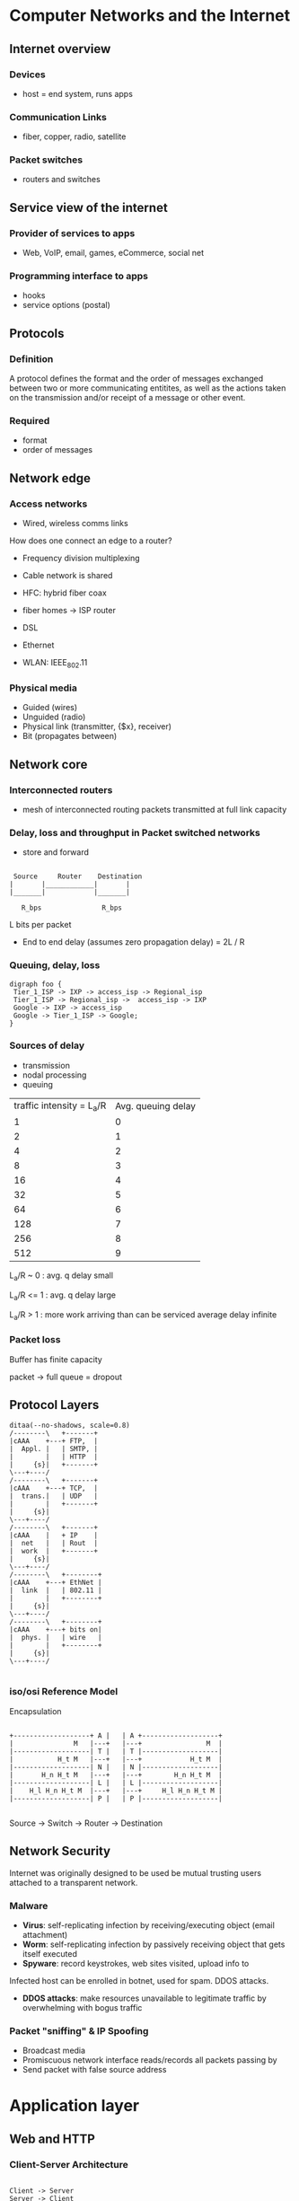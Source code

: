 * Computer Networks and the Internet

** Internet overview

*** Devices
+ host = end system, runs apps

*** Communication Links
+ fiber, copper, radio, satellite

*** Packet switches
+ routers and switches

** Service view of the internet
*** Provider of services to apps
+ Web, VoIP, email, games, eCommerce, social net

*** Programming interface to apps
+ hooks
+ service options (postal)


** Protocols
*** Definition
A protocol defines the format and the order of messages exchanged
between two or more communicating entitites, as well as the actions
taken on the transmission and/or receipt of a message or other event.

*** Required
+ format
+ order of messages

** Network edge
*** Access networks
+ Wired, wireless comms links
How does one connect an edge to a router?

+ Frequency division multiplexing
+ Cable network is shared
+ HFC: hybrid fiber coax
+ fiber homes -> ISP router
+ DSL
+ Ethernet

+ WLAN: IEEE_802.11

*** Physical media
+ Guided (wires)
+ Unguided (radio)
+ Physical link (transmitter, {$x}, receiver)
+ Bit (propagates between)

  
** Network core
*** Interconnected routers
+ mesh of interconnected routing packets transmitted at full link
  capacity

*** Delay, loss and throughput in Packet switched networks

+ store and forward


#+begin_src artist

 Source     Router    Destination
|       |____________|       |
|_______|            |_______|
  
   R_bps               R_bps
#+end_src

L bits per packet

+ End to end delay (assumes zero propagation delay) = 2L / R 

*** Queuing, delay, loss

#+BEGIN_SRC plantuml :file my-diagram.png
digraph foo {
 Tier_1_ISP -> IXP -> access_isp -> Regional_isp
 Tier_1_ISP -> Regional_isp ->  access_isp -> IXP
 Google -> IXP -> access_isp
 Google -> Tier_1_ISP -> Google;
}
#+END_SRC

#+RESULTS:
[[file:../img/my-diagram.png]]

*** Sources of delay 
+ transmission
+ nodal processing
+ queuing

#+PLOT: title:"Queuing Delay/Traffic Intensity" ind:1 deps:(2) type:2d with:lines set:"yrange [0:]"
[[file:../img/qDelay.png]]

| traffic intensity = L_a/R | Avg. queuing delay |
|                         1 |                  0 |
|                         2 |                  1 |
|                         4 |                  2 |
|                         8 |                  3 |
|                        16 |                  4 |
|                        32 |                  5 |
|                        64 |                  6 |
|                       128 |                  7 |
|                       256 |                  8 |
|                       512 |                  9 |


L_a/R ~ 0 : avg. q delay small

L_a/R <= 1 : avg. q delay large

L_a/R > 1 : more work arriving than can be serviced average delay
infinite

*** Packet loss
Buffer has finite capacity 

packet \rightarrow full queue = dropout


** Protocol Layers


#+BEGIN_SRC plantuml :file networklayers.png
ditaa(--no-shadows, scale=0.8)
/--------\   +-------+
|cAAA    +---+ FTP,  | 
|  Appl. |   | SMTP, |
|        |   | HTTP  |
|     {s}|   +-------+
\---+----/
/--------\   +-------+
|cAAA    +---+ TCP,  |
|  trans.|   | UDP   |
|        |   +-------+
|     {s}|
\---+----/
/--------\   +-------+
|cAAA    |   + IP    |
|  net   |   | Rout  |
|  work  |   +-------+
|     {s}|   
\---+----/
/--------\   +--------+
|cAAA    +---+ EthNet |
|  link  |   | 802.11 |
|        |   +--------+
|     {s}|
\---+----/
/--------\   +--------+
|cAAA    +---+ bits on|
|  phys. |   | wire   |
|        |   +--------+
|     {s}|
\---+----/

#+END_SRC 

#+RESULTS:
[[file:../img/networklayers.png]]

*** iso/osi Reference Model

Encapsulation 


#+BEGIN_SRC artist

+-------------------+ A |   | A +-------------------+
|               M   |---+   |---+                M  |
|-------------------| T |   | T |-------------------|
|           H_t M   |---+   |---+            H_t M  |
|-------------------| N |   | N |-------------------|
|       H_n H_t M   |---+   |---+        H_n H_t M  |
|-------------------| L |   | L |-------------------|
|    H_l H_n H_t M  |---+   |---+     H_l H_n H_t M |
|-------------------| P |   | P |-------------------|

#+END_SRC

  Source \rightarrow     Switch \rightarrow      Router \rightarrow     Destination 


** Network Security

Internet was originally designed to be used be mutual trusting users
attached to a transparent network.

*** Malware
 + *Virus*: self-replicating infection by receiving/executing object
   (email attachment)
 + *Worm*: self-replicating infection by passively receiving object
   that gets itself executed
 + *Spyware*: record keystrokes, web sites visited, upload info to

Infected host can be enrolled in botnet, used for spam. DDOS attacks.

+ *DDOS attacks*: make resources unavailable to legitimate traffic by
  overwhelming with bogus traffic

*** Packet "sniffing" & IP Spoofing
+ Broadcast media
+ Promiscuous network interface reads/records all packets passing by
+ Send packet with false source address




* Application layer

** Web and HTTP
*** Client-Server Architecture

#+BEGIN_SRC plantuml :file clientserver.png

Client -> Server
Server -> Client

#+END_SRC

#+RESULTS:
[[file:../img/clientserver.png]]

| *Client*                                    | *Server*                 |
|---------------------------------------------+--------------------------|
| Communicates with server                    | Always on host           |
|---------------------------------------------+--------------------------|
| May be intermittently connected             | Permanent IP             |
|---------------------------------------------+--------------------------|
| May have dynamic IP                         | Data centers for scaling |
|---------------------------------------------+--------------------------|
| Do not communicate directly with each other |                          |

*** Process Communicating
Client process initiates comms, server process waits for contact

*** Process 
+ Running within a host 
+ Withing same host, two processes communicating using inter-process
  communication (defined by OS)
+ Processes in different hosts communicated by exchanging messages 

*** Sockets 

#+BEGIN_SRC artist

     V                  ^
 +---v-----+        +---^-----+  
 |_V_V_V_V_|        |_V_V_V_V_|

#+END_SRC

*Addressing Processes*
+ to receive messages, process must have ID
+ IP = 32 bit
+ identified = IP + Port
+ HTTP server: 80
+ Mail server: 25

*Application Layer Protocol*

Defines:
+ types of messages exchanged (eg: request, response)
+ msg syntax (fields and delineation)
+ msg semantics

*** Protocols 

Open protocols:
+ defined in RFC
+ allows for interoperability
+ eg: http, smtp

Proprietary protocols:
+ eg. Skype

Transport service for an app
+ 100% reliable?
+ can tolerate loss
+ low latency
+ multimedia, minimum throughput
+ "elastic apps" whatever throughput
+ encryption data integration

Different apps need different architecture to accommodate all user
requirements

*TCP (Transmission Control Protocol)*
+ Reliable transport send \rightarrow receive
+ Flow control (doesn't overwhelm receiver)
+ Congestion control (throttle sender when network overloaded)
+ Does not provide: timing, minimum throughput guarantee
+ Connection oriented: setup required between client & server process

*UDP (User datagram Protocol)*
+ unreliable data transfer between sending and receiving
+ does not provide: reliability, flow control, congestion control,
  timing, throughput guarantee, security, or connection setup


| *App*                  | *App layer protocol*  | *underlying transport protocol* |
|------------------------+-----------------------+---------------------------------|
| email                  | SMTP [RFC 2821]       | TCP                             |
| remote terminal access | Telnet [RFC 854]      | TCP                             |
| web                    | HTTP [RFC 2616]       | TCP                             |
| file transfer          | FTP [RFC 959]         | TCP                             |
| streaming              | http [rtp 1889]       | TCP or UDP                      |
| VoIP                   | SIP, RTP, proprietary | TCP or UDP                      |

*** HTTP 
HTTP is a stateless protocol, server maintains no info about previous
client requests
*uses TCP*
+ client initiates
+ server accepts
+ http messages (application-layer protocol messages) exchanged
  between browser (http client) and web server (http server)
+ TCP connection closed

*non-persistent*
+ At most one object sent over TCP connection
+ connection then closed
+ downloading multiple objects required multiple connections 

*persistent*
+ multiple objects can be sent over single TCP connection between
  client, server

#+BEGIN_SRC plantuml :file http.png

 client -> server: Start TCP
 note left
    RTT
 end note
 server --> client: Accept request

 client -> server: Request file
 note left
    RTT
 end note
 server --> client: Send file
 note right 
    time to transmit file
 end note

#+END_SRC
#+CAPTION: HTTP Response Time = 2 RTT + file transmission time

#+RESULTS:
[[file:../img/http.png]]

*** User-server state: Cookies
Four components:
1. Cookie header line of http response message
2. cookie header line in next http request message
3. cookie file kept on user's host, managed by browser
4. back-end database at website

*uses*
+ authentication
+ shop cart
+ recommend
+ user session state (web-mail)

*cookies and privacy*
+ permit site to learn about users 

*** Web caches (proxy server)
+ acts as both client and server 
+ typically installed by ISP (uni, company, residential)
+ reduce response time
+ reduce traffic on access link

*** conditional GET

+ *goal*: don't send object if cache has up to date cached version
+ *cache*: specify date of cached copy in http request
+ *server*: response contains no object if cached copy up to date

** FTP
File Transfer Protocol 

+ to/from remote host
+ client/server model
  - initiated by client
  - server: remote host
+ Ftp: RFC 959
+ Ftp server: port 21

** Electronic mail: SMTP, POP3, IMAP
+ User agent
+ mail server
+ SMTP

*Uses TCP on port 25*
Three phases:
+ handshaking
+ Transfer
+ closure

*** POP3
+ download & delete
+ cannot re-read file after client change
+ stateless across sessions
+ download-and-keep copies and different clients

*** IMAP
+ keeps messages in one place:server
+ allows user to organize messages in folders
+ keeps user state across sessions:
   - names of folders and mappings between message IDs and folder name

** DNS
Domain Name System

+ Names map IP to readable format
+ Distributed database implemented in hierarchy of many name servers
+ application-layer protocol: hosts, name servers communicate to
  resolve names (address/name translation)
    - Note: core Internet function implemented as application-layer
      protocol complexity at network's edge

+ *Root DNS Servers* over 400 worldwide (2016 numbers)
+ *Top-level domain (TLD) servers* for each of {com, org, ned, edu,
  gov, ie, at, jp, etc) there is a server or server cluster
+ *Authoritative DNS servers* publicly accessible records that map the
  names of the host companies to IP addresses


*** DNS Services 
+ Host-name to IP address translation
+ host aliasing
  - canonical alias names
+ mail server aliasing
+ load distribution 
  - replicated web servers: many IP addresses correspond to one name

*Why not centralize DNS?*
+ single point of failure
+ traffic volume
+ distant centralized database
+ maintenance
+ doesn't scale

*** DNS Records

DNS: distributed db storing resource records (RR) 

RR Format: (name, value, type, ttl)

*type=A*
+ name is host-name
+ value is IP

*type=NS*
+ name is domain
+ value is host-name of authoritative name server for this domain

*type=CNAME*
+ name is alias for some "canonical" real name
+ www.ibm.com
  - servereast.backup2.ibm.com
  - value is canonical name

*type=MX*
+ value is name of mail server associated with name


*** Attacking DNS

*DDoS attacks*
+ Bombard servers with traffic
  - Not successful to date
  - traffic filtered
  - local DNS servers cache IPs of TLD servers, allowing root server
    bypass
+ Bombard TLD (top level domain) servers
  - potentially more dangerous

*Redirect attacks*
+ man in the middle attacks
    - intercept queries
+ DNS poisoning
    - send bogus replies to DNS server, which caches

*Exploit DNS for DDoS*
+ send queries with spoofed source address: target IP
+ requires amplification

** Principles of network applications
*** Server/client 
+ send one copy F/u_S
+ send N copes NF/u_s

Client must download file copy
+ d_min = min client dl rate
+ min client download time: F/d_min

*Distribution time*

D_c-s > mac{NF/u_s , F/d_min}

*** P2P 

Max upload rate:  u_s + \Sigma u_i

distribution time (/increases linearly in N/):

 D_p2p > max { F/u_s, F/d_min, NF/(u_s + \Sigma u_i) }





** P2P Apps
Commonly used to distribute software

Distributed hash table (DHT)

DHT: a distributed P2P database


* Transport Layer 
  
** Transport Services & Protocols
+ Provide logical communication between app processes running on
  different hosts 
+ Transport protocols run in and systems
  - Send side: breaks app messages into segments, passes to network layer
  - receiver side: reassemble segments into messages, passes to app
    layer
+ More than one transport protocol available to apps
  - Internet: TCP & UDP

** Multiplexing and Demultiplexing
+ Multiplexing at sender: handle data from multiple sockets, add
  transport  header (later used for demultiplexing)
+ Demultiplexing at receiver: use header info to deliver received
  segments to correct socket

*** Port
Simply a number used by a particular software to identify its data
coming from the internet

*** Socket 
IP Address + Port num. Used by another computer to send data to
software on a particular machine 
+ IP = Machine 
+ Port = Software


\break

** Demultiplexing

+ Host receives IP datagrams
  - Each datagram has source IP address, destination IP address
  - Each datagram carries one transport-layer segment
+ Host uses IP address & port numbers to direct segment to appropriate
  socket

#+CAPTION: TCP/UDP segment format
#+BEGIN_SRC artist 

  <-----------32 bits--------->
  +-------------+-------------+
  | src port #  | dest port # |
  |_____________|_____________|
  |                           |
  |     other header fields   |
  |___________________________|
  |                           |
  |       application data    |   
  |       payload             |
  |___________________________|

#+END_SRC

*** Connection-less Dmuxing
When host receives UDP segment:
+ checks destination port number in segment
+ directs UDP segment to socket with that port number

IP datagrams with some destination port number, but different source IP
and/or source port numbers will be directed to same socket at destination.

*** Connection-oriented Dmux
TCP socket identified by 4-tuple:
+ Source IP address
+ Source port number
+ Destination IP address
+ Dest port number

Server host may support many simultaneous TCP sockets: each socket
identified by its own 4-tuple.Web servers have different sockets for
each connecting client, non persistent http will have different socket
for each request

** Connection-less Transport UDP
+ No handshaking between UDP, sender, receiver
+ each UDP segment handled independently of others

UDP uses:
+ streaming multimedia apps (loss tolerant, rate sensitive)
+ DNS
+ best effort service

UDP segments may be
+ lost
+ delivered out-of-order to app


#+CAPTION: UDP segment format
#+BEGIN_SRC artist 

  <-----------32 bits--------->
  +-------------+-------------+
  | src port #  | dest port # |
  |_____________|_____________|
  | length      | checksum    |
  |_____________|_____________|
  |                           |
  |     other header fields   |
  |___________________________|
  |                           |
  |       application data    |   
  |       payload             |
  |___________________________|

#+END_SRC

*** Why UDP?
+ No connection establishment (which can add delay)
+ Simple: no connection state at sender, receiver
+ Small header size
+ No congestion control: UDP can blast away as fast as desired

** Principles of Reliable Data Transfer

#+CAPTION: Reliable Data Transfer (RDT)
[[file:../img/RDT.png]]

*** RDT: Getting Started

Relies on four functions

#+BEGIN_SRC

rdt_send()

deliver_data()

udt_send()

rdt_rcv()

#+END_SRC


*** Dependency between event & state

#+CAPTION: Event -><- State dependency
[[file:../img/eventStateDependency.png]]


*** RDT 1.0
Reliable data transfer over a reliable channel. Underlying channel is
perfectly reliable
+ no bit errors
+ no loss of packets

Separate FSMs for sender, receiver:
+ sender sends data into underlying channel
+ receiver reads data from underlying channel

*a. rdt1.0 sending side*

#+BEGIN_SRC plantuml :file rdt1.0senderFSM.png

scale 350 width

[*] --> WaitForCallFromAbove
WaitForCallFromAbove --> WaitForCallFromAbove : rdt_send(data) \n packet=make_pkt(data) \n udt_send(packet)

#+END_SRC

#+RESULTS:
[[file:rdt1.0senderFSM.png]]

*b. rdt1.0: receiving side*
#+BEGIN_SRC plantuml :file rdt1.0receiverFSM.png

scale 350 width

[*] --> WaitForCallFromBelow
WaitForCallFromBelow --> WaitForCallFromBelow : rdt_rcv(packet) \n extract(packet, data) \n devliver_data(data)

#+END_SRC

#+RESULTS:
[[file:rdt1.0receiverFSM.png]]


*** RDT 2.0
Channel with bit errors: underlying channel may flip bits in packet
+ checksum to detect bit

*Question*: How to recover from errors?

+ Acknowledgements (ACKs): receiver explicitly tells sender that pkt
  received OK
+ Negative acknowledgements (NAKs): receiver explicitly tells sender
  that pkt had errors
+ Sender re-transmits pkt on receipt of NAK

*FATAL FLAW*
ACK/NAK can be corrupted
+ sender doesn't know what happened at receiver
+ can't just re-transmit possible duplicate

Handling duplicates:
+ Sender retransmits current pkt if ACK/NAK corrupted
+ Sender adds sequence number to each pkt
+ Receiver discards (doesn't deliver up) duplicate pkt

Stop and wait:
+ sender sends one packet, then waits for receiver to respond


*a. rdt2.0 sending side*

#+BEGIN_SRC plantuml :file rdt2.0senderFSM.png

scale 550 width

[*] --> WaitForCallFromAbove
WaitForCallFromAbove --> WaitForACKorNAK : rdt_send(data) \n sndpkt=make_pkt(data,checksum) \n udt_send(sndpkt)
WaitForACKorNAK --> WaitForACKorNAK : rdt_rcv(rcvpkt) && isNAK(rcvpkt) \n udt_send(sndpkt)
WaitForACKorNAK --> WaitForCallFromAbove : rdt_rcv(rcvpkt) && isACK(rcvpkt) \n Λ

#+END_SRC

#+RESULTS:
[[file:rdt2.0senderFSM.png]]

*a. rdt2.0 receiving side*

#+BEGIN_SRC plantuml :file rdt2.0receivingFSM.png

scale 550 width

[*] --> WaitForCallFromBelow
WaitForCallFromBelow --> WaitForCallFromBelow : rdt_rcv(rcvpkt) && corrupt(rcvpkt) \n sndpkt=make_pkt(NAK) \n udt_send(sndpkt) 
WaitForCallFromBelow --> WaitForCallFromBelow : rdt_rcv(rcvpkt) && notcorrupt(rcvpkt) \n extract(rcvpkt,data) \n deliver_data(data) \n sndpkt=make_pkt(ACK) \n udt_send(sndpkt)

#+END_SRC

#+RESULTS:
[[file:rdt2.0receivingFSM.png]]




*** RDT 2.1
Sender:
+ Seq number added to pkt
+ Two sequence numbers (0,1) will suffice
+ Must check if ACK/NAK corrupted
+ Twice as many states
  - states must "remember" whether "expected" pkt should have sequence
    number of 0 or 1 

Receiver: 
+ Must check if received packet is duplicate
  - State indicates whether 0 or 1 expected pkt sequence number

Note: receiver can not(!) know if its last ACK/NAK received okay at
sender 

*** RDT 2.2: A NAK-free protocol

+Same functionality as *RDT 2.1*, using ACKs only 
+ Instead of NAK, receiver sends ACK for last pkt received OK
  - receiver must explicitly include sequence number of packet being
    ACKed
+ Duplicate ACK at sender results in same action as NAK: re-transmit
  current pkt

*** RDT 3.0: Channels with errors and loss

*New assumption*: underlying channel can also lose packets (data,
ACKs)
+ checksum, sequence number, ACKs, transmission will be of help
  ... but not enough

*Approach*: Sender waits reasonable amount of time for ACK
+ retransmits if no ACK received in this time
+ if pkt (or ACK) just delayed (not lost)
  - re-transmission will be duplicate, but sequence numbers already
    handles this
  - receiver must specific sequence number of pkt being ACK
+ Requires countdown timer



#+BEGIN_SRC plantuml :file RDT3.0.png

 sender -> receiver: pkt 0
 note left
    send pkt0
 end note
 note right 
     rcv pkt 0
     send ack 0
 end note
 receiver -> sender: ACK 0

 sender -> receiver: pkt 1
 note left
    send ack 0
    send pkt 1
 end note
 note right 
     rcv pkt 1
     send ack 1
 end note
 receiver -> sender: ACK 1

 sender -> receiver: pkt 0
 note left
    send ack 1
    send pkt 0
 end note
 note right 
     rcv pkt 0
     send ack 0
 end note
 receiver -> sender: ACK 0



#+END_SRC

#+RESULTS:
[[file:../img/RDT3.0.png]]

#+CAPTION:  



** Pipelined Protocols

[[file:../img/pipelined_protocols.png]]

*** Got-back-N
+ Sender can have up to N unacked packets in a pipeline
+ Receiver only sends cumulative ack
   - doesn't ack packet if there is a gap
+ Sender has a timer for oldest unacked packet
   - when timer expires, re-transmit all unacked packets

Packets also carry status tag, sending happens through a window

*** Selective repeat
+ Sender can have up to N unacked packets in a pipeline
+ Receiver sends individual ack for each packet
+ Sender maintains timer for each packet
+ When timer expires, re-transmit only that unacked packet


Individual acknowledgements happen on a per packet basis

** TCP 
*** Overview

A TCP "connection" is not an end-to-end switched circuit. It exists
rather as a logical connection, where common state resides only in the
TCPs in the two communicating end systems. None of the intermediate
network or link layer elements retain any information about the
connection and are in fact "oblivious" that even one exists.
"Multicasting" is not possible as the connection needs to be point to
point as a *full duplex service*.

+ RFCs: 737, 1122, 1323, 2018, 2581
+ Point to point (*connection-oriented*)
   - one sender, one receiver

*** TCP seq Number Acks
Sequence numbers:
+ byte stream "number" of first byte in segment's data 

Acknowledgements:
+ Seq number of next byte expected from other side
+ cumulative ACK

#+BEGIN_SRC plantuml :file telnetEG.png

note left
    user 
    types 
    'c'
end note
HostA -> HostB: seq=42, ack=79, data='c' 
note right
    host ACKS 
    receipt of 'c', 
    echoes back 'c'
end note
HostB -> HostA
note left 
    host
    acks 
    receipt
end note
HostA -> HostB

#+END_SRC

#+RESULTS:
[[file:telnetEG.png]]



*** Round Trip Time, Timeout
*Q Set?*
+ longer than RTT
  - RTT varies
+ too short: premature timeout, unnecessary transmission
+ too long: show reaction to segment loss

*Estimate ?*
+ Sample RTT: measured time from segment transmission until ACK
  receipt 
    - ignore transmissions
+ sample RTT will vary, want RTT smoother
    - average several recent measurements


Estimated RTT = ( 1 - \alpha ) * EstmiatedRTT + \alpha * SampleRTT

*** Re-transmission
*Cumulative Acknowledgement* indicates that all packets with a sequence


*TCP ACK Generation*

|---------------------------+------------------------------------|
| event receiver            | TCT receiver action                |
|---------------------------+------------------------------------|
| in order all up to        | delayed ACk, wait up to 500ms for  |
| expected seq # acked      | for next segment, if none send ack |
|---------------------------+------------------------------------|
| arrived in order          | immediately send single            |
| one other seq ack pending | cumulative ack, acking both        |
|                           | in order segs                      |
|---------------------------+------------------------------------|
| out of order GAP detected | immediately send duplicate ACK     |
|                           | with seq # of expected byte        |
|---------------------------+------------------------------------|
| missing segment arrives   | immediate ACK sent                 |
|---------------------------+------------------------------------|


*Fast Re-transmit*

In the event of a lost segment in the course of a transfer, this can
lead to a backlog of duplicate ACKs. In order to overcome this problem,
if the sender receives three duplicates ACKs for a segment, it
retransmits this particular segment using *fast re-transmit* before the
segment's timer has expired.

#+BEGIN_SRC

event: ACK received, with ACK field value of y 
        if(y > SendBase) {
            sendBase = y
            if(there are currently any not yet acknowledged segments)
               start timer
        }

#+END_SRC

*** Flow Control
+ Receiver controls sender, so sender won't overflow receiver's buffer
  by sending too much, too fast
+ Receiver advertises window space into header of request ack

*** Connection Management
+ TCP: 3 way handshakes

#+BEGIN_SRC plantuml :file connectionManagement.png

SenderListen --> Synsent --> Estab

ReceiverListen --> SynRcvd --> Estab

#+END_SRC

#+RESULTS:
[[file:connectionManagement.png]]


#+BEGIN_SRC plantuml :file TCPclosing.png

state clientState {
Estab --> FinWait1 
FinWait1 --> FinWait2
FinWait2 --> TimedWait
TimedWait --> Close
}

state serverState {
Estab --> CloseWait
CloseWait --> LastAck
LastAck --> Close
}

#+END_SRC

#+RESULTS:
[[file:TCPclosing.png]]

*** Principles of Congestion Control
otherwise known as traffic ;-)

Another cost of congestion: when packet dropped, any "upstream
transmission capacity used for that packet was wasted!"

+ Additive increase multiplicative decrease (AIMD)
  
* Network Layer

** Data Plane 
+ Transport segments from sending to receiving host
+ On send side encapsulates segments into datagrams
+ On receiving side, delivers segments to transport layer
+ Router examines header Fields in all IP datagrams passing through it

*** Forwarding
+ *defn* Move packets from routers' input to appropriate router output
+ *analogy* planning a trip from source to destination

*** Routing
+ *defn* determine route taken by packets from sources to destination
+ *analogy* getting through a single intersection 

** Control Plane

#+BEGIN_SRC artist

               { routing algorithm } -> determines end to end 
                                        path through network

Control plane -> software-defined networking

..............................................

Data plane       local forwarding table
             _______________________________
              header value | output link 
             --------------|--------------
                   0100    | 3
                   0101    | 2 
                   0111    | 2 
                   1001    | 1

#+END_SRC


** Network Services Model


| Net Arch | Model       | Bandwidth  | Loss | Order | Timing | Congestion feeback     |
|----------+-------------+------------+------+-------+--------+------------------------|
| internet | best effort | none       | no   | no    | no     | no (inferred via loss) |
|----------+-------------+------------+------+-------+--------+------------------------|
| ATM      | CBR         | const rate | yes  | yes   | yes    | no congestion          |
|----------+-------------+------------+------+-------+--------+------------------------|
| ATM      | VBR         | const rate | yes  | yes   | yes    | no congestion          |
|----------+-------------+------------+------+-------+--------+------------------------|
| ATM      | ABR         | grntd. min | no   | yes   | no     | yes                    |
|----------+-------------+------------+------+-------+--------+------------------------|
| ATM      | UBR         | none       | no   | yes   | no     | no                     |
|----------+-------------+------------+------+-------+--------+------------------------|


*** Possible service provisions
+ guaranteed delivery: packet sent by host will eventually arrive at
  destination host
+ guaranteed delivery with bounded delay: e.g. within 100msec
+ In-order packet delivery: guarantees that packets arrive at
  destination in the order that they were sent
+ guaranteed 

** Virtual circuit & datagram Network
+ Datagram network provides network-layer connectionless service
+ virtual-circuit network provides network-layer connection service
+ analogous to TCP/UDP connection-oriented/conectionless transport
  layer services, but:
  - Service: host-to-host
  - No choice: network provides one or the other
  - Implmentation: in network core

*** Virtual circuits
+ "Source-to-destination path behaves much like telephone circuit"
  - Performance-wise
  - Network actions along source-to-dest path
+ Call setup, teardown for each call before data can flow
+ Each packet carries VC identifier (not destination host address)
+ Every router on source-dest path maintains "state" for each passing connection
+ Link, router resources (bandwidth, buffers) may be allocated to VC
  (dedicated resources = predictable results)


*** Datagram forwarding table


| local forwarding table              |
|------------------------+------------|
|           header value | output lnk |
|------------------------+------------|
|                      1 |          4 |
|                      2 |          2 |
|                      3 |          2 |
|                      4 |          1 |


+ 4 billion IP addresses so rather than list individual destination
  addresses, list range of addresses (aggregate table entries)

** Internet (datagram)
+ Data exchange amoung computers
  - "Elastic" service, no strct timing requirements
+ Many link types 
  - different characteristics
  - uniform service difficult
+ "Smart" end systems (computers)
  - can adapt, perform control, error recovery
  - simple inside network, complexity at "edge" 

** ATM (VC)
+ Evolved from telephony
+ Human conversation:
  - Strict timing, reliability requirements
  - Need for guaranteed service
+ "Dumb" end systems
  - Telephones
  - Complexity inside network


** Router Architecture Overview

[[file:../img/routerArchitecture.png]]

Two key functions:
+ Forwarding datagrams from incoming to outgoing link
+ Run routing algorithms/protocol (RIP, OSPF, BGP)


*** Input port functions

[[file:../img/inputPortFunctions.png]]

*** Head-of-the-line (HOC) blocking

[[file:../img/hocBlocking.png]]

*** Switching Fabric

[[file:../img/switchingFabric.png]]

*** Output Ports

[[file:../img/outputPorts.png]]

** IP Layer Protocol

[[file:../img/ipLayerProtocol.png]]


** IP Fragmentation, Reassembly

Large IP datagram divided ("fragmented") within net
+ One datagram decomes several datagrams
+ Reassaembled only at final destination
+ IP header bits used to identify, order related fragments

** IP Addressing
+ IP Address: 32 bit identifier for host, router interface
+ Interface: connection between host/router and physical link
  - Routers typcially have multiple interfaces
  - host typically has one or two interfaces (e.g. wired Ethernet,
    wireless 802.11)
+ IP address associated with each interface

** Subnets

[[file:../img/subnetsIP.png]]

+ Subnet? 
  - Device interfaces with same subnet port of IP address
  - Can physically reach out to each other without intervening router
+ IP Address 
  - Subnet port: high order bits
  - host port: low order bits

*** Bit distribution and max num Computers

On the subnet: 23.1.1.0/24 the last 8 bits are used to ID the computer 

2^8 = 256 
0 => ID Network
255 => ID Broadcast

Max of 254 computers on a subnet

*** CIDR (RFC 1918)
Classless InterDomainRouting
+ Subnet portion of address of arbitrary length
+ Address format /a.b.c.d/c/ , where /x/ is the number of bits in
  subnet portion of address 

[[file:../img/cidr.png]]


** How to get IP

*** Host
+ can hard code via system files 
  - windows: control-panel \rightarrow network \rightarrow
    configuration \rightarrow tcp/ip \rightarrow properties
  - unix: /etc/rc.config

+ Assigned by DHCP (Dynamic Host Configuration Protocol)
  - "Plug & Play"

DHCP can return more than just allocated IP address on subnet:
+ Address of first-hop router for client
+ name and IP address of DNS server
+ Network mask (indicating network versus host portion of address)


*** Network
Q. How does network get subnet part of IP address?

A. Gets allocated portion of its provider's ISP address space

Basically, the ISP's IP is chunked into a large enough block that
anything being sent through the internet will be associated with a
specific "IP address range", i.e. the whole 32 bits will note have to
be constrantly re-read

ISP receives block from 

ICANN (icann.org)
+ allocated addresses
+ manages DNS
+ assignes domain names, resolves disputes

** NAT: Network Address Translation

+ Problem: not enough IP addresses
+ Private internet addresses

|-------+----------------|
| class | block          |
|-------+----------------|
| A     | 10.0.0/8       |
| B     | 172.16.0.0/12  |
| C     | 192.168.0.9/16 |
|-------+----------------|

Basically, a router will map a pricate IP to a public one

[[file:../img/routerIPMap.png]]

Local network uses just one IP address as far as the outside world is
concerned:
+ Range of addresses not needed from ISP just one IP address for all devices
+ Can change addresses of devices in local network without notifying
  outside world
+ can change ISP without changing addresses of devices in local network
+ Devices inside local net not explicitly addressable, visible by
  outside world (a security plus)

** Routing Algorithms 
+ Algorithm responsible for maintaining the path that the datagram
  travels through the network
+ Forwarding takes packet coming into incoming port, processes it,
  does the lookup on the destination and forwards it to the router

*** Graph Abstraction

[[file:../img/graphAbstraction.png]]

+ C( x, x^1 ) = const of link ( x, x^1 ) e.g.: c( w, z ) = 5
+ cost could always be 1, or inversely related to bandwidth, or
  inversely related to congestion
+ Cost of path ( x_1 , x_2 , ... , x_p ) = c( x_1 , x_2 ) + c( x_2 ,
  x_3 ) + ... + c( x_p-1 , x_p )

+ Key question: what is the least-cost path between u and z?

+ Routing algorithm: algorithm that finds that least cost path

*** Routing Algorithm Classification 
Global or decentralized information?

*Global:*
+ All routers have complete topology, link cost info
+ "Link state" algorithms

*Decentralized*
+ Router knows physically-connected neighbors, link cost to neighbors
+ Iterative process of computation, exchange of info with neighbors
+ "Distance vector" algorithms

*Q.* /Static or Dynamic?/

*Static*
+ Routes change slowly over time

*Dynamic*
+ Routes change more quickly
  - Periodic update in response to link cost changes
  - Global
  - Decentralized
  - Static
  - Dynamic

*** Link State: Dijkstra's Algorithm

[[file:../img/dijkstraAlg.png]]

|      |        | D(v)  | D(w)  | D(x)  | D(y)    | D(z)    |
| Step | N'     | p(v)  | p(w)  | p(x)  | p(y)    | p(z)    |
|------+--------+-------+-------+-------+---------+---------|
|    0 | u      | 7,u   | *3,u* | 5,u   | \bowtie | \bowtie |
|    1 | uw     | 6,w   |       | *5,u* | 11,w    |         |
|    2 | uwx    | *6,w* |       |       | 11,w    | 14,x    |
|    3 | uwxz   |       |       |       | *10,v*  | 14,x    |
|    4 | uwxvy  |       |       |       |         | *12,y*  |
|    5 | uwxvyz |       |       |       |         |         |
|------+--------+-------+-------+-------+---------+---------|

*Notes*
+ Construct shortest path by tracing predecessor nodes
+ Ties can exist (can be broken arbitrarily)

*Resuslting shortest-path tree from u:*
[[file:../img/resultShortPath.png]]

Resulting forwarding table in u:

| destination | link  |
|-------------+-------|
| v           | (u.v) |
| x           | (u.x) |
| y           | (u.x) |
| w           | (u.x) |
| z           | (u.x) |


*** Bellman-Ford (Distance Vector Algorithm)

[[file:../img/graphAbstraction.png]]

+ Clearly, dv(z) = 5, dx(z) = 3, dw(z) = 3
+ B-F equation says: d_u (z) = min { c(u, x) + dv(z), c(u, x) + dx(z),
  c(u,w) + dw(z) } = min { 2 + 5 , 1 + 3 , 5 + 3 } = 4
+ From time-to-time, each node sends its own distance vector estimate
  to neighbors
+ When x receives new DV estimate from neighbor, it updates its own DV
  using B-F equation: D_x (y) \leftarrow min_v { c(x, v) + D_v(y) }
  for each node y \Epsilon N
+ Under minor, natural conditions, the estimate Dx(y) converge to the
  actual least cost dx(y)


*** Comparison of LS & DV Algorithms

*Message Complexity*
+ LS: With n nodes, E links, O(nE) msgs sent
+ DV: Exchange between neighbors only 
  - Convergence time varies

*Robustness* What happens if router malfunctions?
+ LS: 
  - Node can advertise incorrect /link cost/
  - Each node computes only its own table

+ DV:
  - DV node can advertise incorrect /path cost/
  - Each node's table used by others error propagates through network

*Domain*
+ DV => local networks
+ LS => Global networks

*Speed of convergence*
+ LS: O(n2) algorithm requires O(nE) msgs
  - may have oscillations
+ DV: convergence time varies
  - may be routing loops
  - count-to-infinity problem

*Hierarchical Routing*
+ Routing study so far - idealization
+ All routers identical
+ Network "flat"
... Not true in practice!

Scale: with 600 million destinations:
+ Can't store all destinations in routing tables
+ Routing table exchange would swamp links

Administrative autonomy
+ Internet = network of networkds
+ Each network admin may want to control routing in its own network


** Routing in the Internet 

*** Autonomous systems

+ Aggregate routers into regions /"Autonomous Systems" (AS)/

+ Routers in some AS run some routing protocol
  - /"intra-AS" routing/ protocol

  - Routers in different AS can be different intra-AS routing protocol

+ Gateway router:
  - Routers in different AS can run different intra-AS routing protocol
  - Has link to router in another AS

[[file:../img/autonomousSystems.png]]

+ Suppose router in AS1 receives datagram destined outside of AS1
+ AS1 must:
  1. Learn which destinations are reachable through AS2, which through
     AS3
  2. Propagate this reachability info to all routers in AS1 


*** Intra-AS routing 
+ Also known as interior gateway protocols (IGP)
+ Most common intra-AS routing protocols:
  - RIP: Routing Information Protocol
  - OSPF: Open Shortest Path First
  - IGRP: Interior Gateway Routing Protocol (Cisco Proprietary)

*** RIP (Routing Information Protocol)
+ Included in BSD-Linux distribution in 1982
+ Distance vector algorithm
  - distance metric: number of hops ( max = 15 hops), each link has
    cost 1
  - DVs exchanged with neighbors every 30 seconds in response message
    (aka advertisement)
  - Each advertisement: lists up to 25 destination subnets (in IP
    addressing sense)

+ If no advertisement heard after 180 seconds, neighbor link declared
  dead
  - Routes via neighbor invalidated

  - new advertisements sent to neighbors

  - neighboers in turn send out new advertisements (if tables changed)
+ Link failure info quickly propagates to entire net
+ Poison reverse used to precent ping-pong loops (infinite distance =
  16 hops)

*** Open Shortest Path First
+ "Open" source
+ Uses link state algorithm
  - LS packet dissemination
  - Topology map at each node
  - Route computation using Dijkstra's algorithm
+ OSPF advertisement carries one entry per neighbor
+ Advertisements flooded to entire AS 
  - Carried in OSPF message directly over IP (rather than TCP or UDP)
+ Security: all OSPF messages authenticated (to prevent malicious intrusion)
+ Multiple some-cost paths allowed (only one in RIP)
+ For each link, multiple cost metrics for different ToS (e.g.:
  satellite link cost set "low" for best effore ToS; high for real
  time ToS
+ Integrated uni and multicast support 
  - Multicast OSPF (MOSPF) uses some topology database as OSPF
+ Hierarchical OSPF in large domains


*** Hierarchical OSPF

[[file:../img/ospf.png]]

+ Two-level hierarchy: local area, backbone
  - Link-state advertisements only in area
  - Each node has detailed area topology; only know direction
    (shortest path) to nets in other areas

*** Border Gateway Protocol (BGP)
+ De Facto inter-domain routing protocol 
  - "glue that holds the internet together"

+ BGP provides each AS a means to:
  - eBGP: obtain subnet reachability information from neighboring ASs
  - iBGP: propagate reachability information to all AS-internal routers
  - Determins "good" routes to other networks based on reachability
    information and policy
+ Allows subnet to advertise its existence to rest of internet: "I Am
  Here!"

*** Why different routing?

[[file:../img/bgp.png]]

+ A, B, C are provider networks
+ x, w, y are customer (of provider networks)
+ x is /dual-homed/: attached to two networks
  - x does not want to route B via X to C
  - ... so x will not advertise to B a route to C

*Policy*
+ Inter-AS: admin wants to control over how its traffic routed, who
  routes through its net
+ intra-AS: single admin, so no policy decisions needed

*Scale*
+ hierarchical routing saves table size, reduced update traffic

*Performance*
+ intra-AS: can focus on performance
+ inter-AS: policy may dominate over performance

*** Broadcast & Multitask routing
+ Deliver packets from source to all other nodes
+ Source duplication is ineffecient

[[file:../img/broadcastMultitask.png]]

+ Flooding: When node receives broadcast packet, sends copy to all
  neighbors
  - Problems: cycles & broadcast storm
+ Controlled flooding: node only broadcasts packet if it hasn't
  broadcast same packet before
  - Node keeps track of packet ids already broadcasted
  - Or reverse path forwarding (RPF): only forwarded packet if it
    arrived on shortest path between node and source

+ Spanning tree:
  - No redundent packets by any node

  - First construct spanning tree

  - Nodes then forwarded/make copies only along spanning tree

[[file:../img/spanningTree.png]]

*** Multicast routing 
+ Delivers to multiple but not all computers in the network
